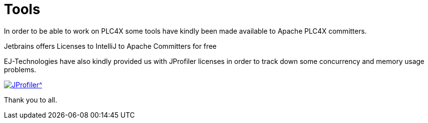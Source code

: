 //
//  Licensed to the Apache Software Foundation (ASF) under one or more
//  contributor license agreements.  See the NOTICE file distributed with
//  this work for additional information regarding copyright ownership.
//  The ASF licenses this file to You under the Apache License, Version 2.0
//  (the "License"); you may not use this file except in compliance with
//  the License.  You may obtain a copy of the License at
//
//      https://www.apache.org/licenses/LICENSE-2.0
//
//  Unless required by applicable law or agreed to in writing, software
//  distributed under the License is distributed on an "AS IS" BASIS,
//  WITHOUT WARRANTIES OR CONDITIONS OF ANY KIND, either express or implied.
//  See the License for the specific language governing permissions and
//  limitations under the License.
//
:imagesdir: ../images/
:icons: font

= Tools

In order to be able to work on PLC4X some tools have kindly been made available to Apache PLC4X committers.

Jetbrains offers Licenses to IntelliJ to Apache Committers for free

EJ-Technologies have also kindly provided us with JProfiler licenses in order to track down some concurrency and memory usage problems.

[link=https://www.ej-technologies.com/products/jprofiler/overview.html]
image::https://www.ej-technologies.com/images/product_banners/jprofiler_large.png[JProfiler^,opts=nofollow]

Thank you to all.

